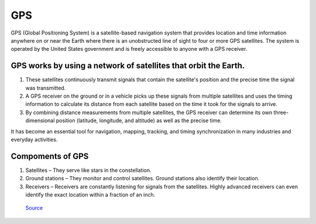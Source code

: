 ===
GPS
===

GPS (Global Positioning System) is a satellite-based navigation system that provides location and time information 
anywhere on or near the Earth where there is an unobstructed line of sight to four or more GPS satellites. 
The system is operated by the United States government and is freely accessible to anyone with a GPS receiver.

GPS works by using a network of satellites that orbit the Earth. 
================================================================

#. These satellites continuously transmit signals that contain the satellite's position and the precise time the signal was transmitted. 

#. A GPS receiver on the ground or in a vehicle picks up these signals from multiple satellites and uses the timing information to calculate 
   its distance from each satellite based on the time it took for the signals to arrive. 
  
#. By combining distance measurements from multiple satellites, the GPS receiver can determine its own three-dimensional position (latitude, longitude, and altitude) 
   as well as the precise time.

It has become an essential tool for navigation, mapping, tracking, and timing synchronization in many industries and everyday activities.


Compoments of GPS
=================

1. Satellites – They serve like stars in the constellation.
2. Ground stations – They monitor and control satellites. Ground stations also identify their location.
3. Receivers – Receivers are constantly listening for signals from the satellites. Highly advanced receivers can even identify the exact location within a fraction of an inch.


.. figure:: ../images/gps_architecture.jpeg
   :alt: GPS principle
   :width: 400px
   
   `Source <https://trakkitgps.com/how-gps-works/>`_